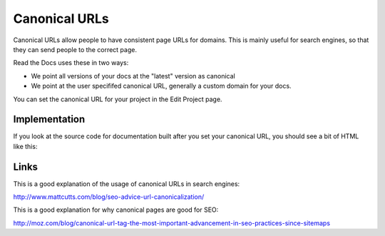 Canonical URLs
==============

Canonical URLs allow people to have consistent page URLs for domains.
This is mainly useful for search engines,
so that they can send people to the correct page.

Read the Docs uses these in two ways:

* We point all versions of your docs at the "latest" version as canonical
* We point at the user specififed canonical URL, generally a custom domain for your docs.

You can set the canonical URL for your project in the Edit Project page.

Implementation
--------------

If you look at the source code for documentation built after you set your canonical URL,
you should see a bit of HTML like this:

.. code-block: html

    <link rel="canonical" href="http://pip.readthedocs.org/en/latest/installing.html">

Links
-----

This is a good explanation of the usage of canonical URLs in search engines: 

http://www.mattcutts.com/blog/seo-advice-url-canonicalization/

This is a good explanation for why canonical pages are good for SEO:

http://moz.com/blog/canonical-url-tag-the-most-important-advancement-in-seo-practices-since-sitemaps
